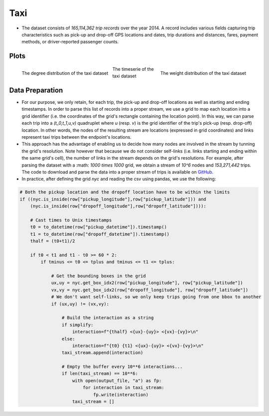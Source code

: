 .. _taxi:

Taxi
====

* The dataset consists of `165,114,362 trip records` over the year 2014. A record includes various fields capturing trip characteristics such as pick-up and drop-off GPS locations and dates, trip durations and distances, fares, payment methods, or driver-reported passenger counts. 

Plots
-----

.. figure:: ../_static/taxi_stream.txt.degree.png
   :scale: 50 %
   :align: left

   The degree distribution of the taxi dataset

.. figure:: ../_static/taxi_stream.txt.weight.png
   :scale: 50 %
   :align: right

   The weight distribution of the taxi dataset

.. figure:: ../_static/taxi_stream.txt.ts.png
   :scale: 50 %
   :align: center

   The timeserie of the taxi dataset

Data Preparation
----------------

* For our purpose, we only retain, for each trip, the pick-up and drop-off locations as well as starting and ending timestamps. In order to parse this list of records into a proper stream, we use a grid to map each location into a grid identifier (i.e. the coordinates of the grid's rectangle containing the location point). In this way, we can parse each trip into a `(t_0,t_1,u,v)` quadruplet where `u` (resp. `v`) is the grid identifier of the trip's pick-up (resp. drop-off) location. In other words, the nodes of the resulting stream are locations (expressed in grid coordinates) and links represent taxi trips between the endpoint's locations. 

* This approach has the advantage of enabling us to decide how many nodes are involved in the stream by tunning the grid's resolution. Note however that because we do not consider self-links (i.e. links starting and ending within the same grid's cell), the number of links in the stream depends on the grid's resolutions. For example, after parsing the dataset with a :math: `1000 \times 1000` grid, we obtain a stream of `10^6` nodes and `153,271,442` trips. The code to download and parse the data into a proper stream of trips is available on `GitHub <https://github.com/NicolasGensollen/nyc_taxi_stream>`_.

* In practice, after defining the grid `nyc` and reading the csv using pandas, we use the following:

.. code-block:: python

    # Both the pickup location and the dropoff location have to be within the limits
    if ((nyc.is_inside(row["pickup_longitude"],row["pickup_latitude"])) and
        (nyc.is_inside(row["dropoff_longitude"],row["dropoff_latitude"]))):
    
        # Cast times to Unix timestamps
        t0 = to_datetime(row["pickup_datetime"]).timestamp()
        t1 = to_datetime(row["dropoff_datetime"]).timestamp()
        thalf = (t0+t1)/2
    
        if t0 < t1 and t1 - t0 >= 60 * 2:
            if tminus <= t0 <= tplus and tminus <= t1 <= tplus:
    
                # Get the bounding boxes in the grid
                ux,uy = nyc.get_box_idx2(row["pickup_longitude"], row["pickup_latitude"])
                vx,vy = nyc.get_box_idx2(row["dropoff_longitude"], row["dropoff_latitude"])
                # We don't want self-links, so we only keep trips going from one bbox to another
                if (ux,uy) != (vx,vy):
    
                    # Build the interaction as a string
                    if simplify:
                        interaction=f"{thalf} <{ux}-{uy}> <{vx}-{vy}>\n"
                    else:
                        interaction=f"{t0} {t1} <{ux}-{uy}> <{vx}-{vy}>\n"
                    taxi_stream.append(interaction)
    
                    # Empty the buffer every 10**6 interactions...
                    if len(taxi_stream) == 10**6:
                        with open(output_file, "a") as fp:
                            for interaction in taxi_stream:
                                fp.write(interaction)
                        taxi_stream = []
